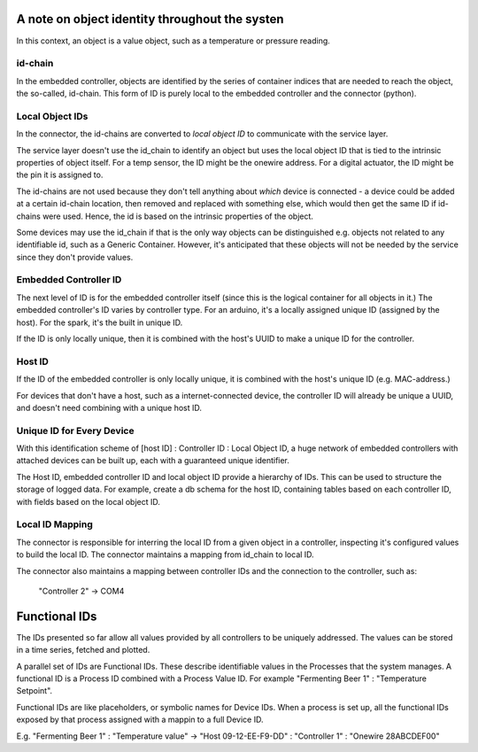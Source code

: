 A note on object identity throughout the systen
-----------------------------------------------

In this context, an object is a value object, such as a temperature or pressure reading.

id-chain
^^^^^^^^
In the embedded controller, objects are identified by the series of container indices that are needed to reach the
object, the so-called, id-chain. This form of ID is purely local to the embedded controller and the connector (python).

Local Object IDs
^^^^^^^^^^^^^^^^
In the connector, the id-chains are converted to *local object ID* to communicate with the service layer.

The service layer doesn't use the id_chain to identify an object but uses the local object ID that is
tied to the intrinsic properties of object itself. For a temp sensor, the ID might be the onewire address. For a digital actuator, the ID
might be the pin it is assigned to.

The id-chains are not used because they don't tell
anything about *which* device is connected - a device could be added at a certain id-chain location, then removed
and replaced with something else, which would then get the same ID if id-chains were used. Hence, the id is based on
the intrinsic properties of the object.

Some devices may use the id_chain if that is the only way objects can be distinguished
e.g. objects not related to any identifiable id, such as a Generic Container. However, it's anticipated that these
objects will not be needed by the service since they don't provide values.


Embedded Controller ID
^^^^^^^^^^^^^^^^^^^^^^
The next level of ID is for the embedded controller itself (since this is the logical container for all objects in it.)
The embedded controller's ID varies by controller type. For an arduino, it's a locally assigned unique ID (assigned
by the host). For the spark, it's the built in unique ID.

If the ID is only locally unique, then it is combined with the host's UUID to make a unique ID for the controller.

Host ID
^^^^^^^
If the ID of the embedded controller is only locally unique, it is combined with the host's
unique ID (e.g. MAC-address.)

For devices that don't have a host, such as a internet-connected device, the controller ID will already be unique
a UUID, and doesn't need combining with a unique host ID.


Unique ID for Every Device
^^^^^^^^^^^^^^^^^^^^^^^^^^
With this identification scheme of [host ID] : Controller ID : Local Object ID, a huge network of embedded controllers
with attached devices can be built up, each with a guaranteed unique identifier.

The Host ID, embedded controller ID and local object ID provide a hierarchy of IDs. This can be used to structure
the storage of logged data. For example, create a db schema for the host ID, containing tables based on each controller
ID, with fields based on the local object ID.

Local ID Mapping
^^^^^^^^^^^^^^^^
The connector is responsible for interring the local ID from a given object in a controller, inspecting it's configured
values to build the local ID. The connector maintains a mapping from id_chain to local ID.

The connector also maintains a mapping between controller IDs and the connection to the controller, such as:

    "Controller 2" -> COM4


Functional IDs
--------------
The IDs presented so far allow all values provided by all controllers to be uniquely addressed. The values can be
stored in a time series, fetched and plotted.

A parallel set of IDs are Functional IDs. These describe identifiable values in the Processes that the system manages.
A functional ID is a Process ID combined with a Process Value ID. For example "Fermenting Beer 1" : "Temperature Setpoint".

Functional IDs are like placeholders, or symbolic names for Device IDs. When a process is set up, all the functional
IDs exposed by that process assigned with a mappin to a full Device ID.

E.g. "Fermenting Beer 1" : "Temperature value" -> "Host 09-12-EE-F9-DD" : "Controller 1" : "Onewire 28ABCDEF00"


